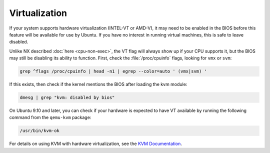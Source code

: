 Virtualization
##############

If your system supports hardware virtualization (INTEL-VT or AMD-V), it may need to be enabled in
the BIOS before this feature will be available for use by Ubuntu. If you have no interest in 
running virtual machines, this is safe to leave disabled.

Unlike NX described :doc:`here <cpu-non-exec>`, the VT flag will always show up if your CPU
supports it, but the BIOS may still be disabling its ability to function. First, check the 
:file:`/proc/cpuinfo` flags, looking for ``vmx`` or ``svm``:

.. code-block:: shell

    grep ^flags /proc/cpuinfo | head -n1 | egrep --color=auto ' (vmx|svm) '

If this exists, then check if the kernel mentions the BIOS after loading the kvm module:

.. code-block:: shell

    dmesg | grep "kvm: disabled by bios"

On Ubuntu 9.10 and later, you can check if your hardware is expected to have VT available by 
running the following command from the ``qemu-kvm`` package:

.. code-block:: shell

    /usr/bin/kvm-ok

For details on using KVM with hardware virtualization, see the `KVM Documentation <https://help.ubuntu.com/community/KVM>`_.


